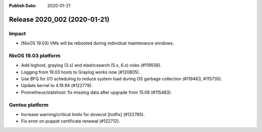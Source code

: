 :Publish Date: 2020-01-21

Release 2020_002 (2020-01-21)
-----------------------------

Impact
^^^^^^

* [NixOS 19.03] VMs will be rebooted during individual maintenance windows.


NixOS 19.03 platform
^^^^^^^^^^^^^^^^^^^^

* Add loghost, graylog (3.x) and elasticsearch (5.x, 6.x) roles (#119556).
* Logging from 19.03 hosts to Graylog works now (#120805).
* Use BFQ for I/O scheduling to reduce system load during OS garbage collection
  (#119463, #115735).
* Update kernel to 4.19.94 (#122779).
* Prometheus/statshost: fix missing data after upgrade from 15.09 (#115483).


Gentoo platform
^^^^^^^^^^^^^^^

* Increase warning/critical limits for dovecot [hotfix] (#122785).
* Fix error on puppet certificate renewal (#122712).


.. vim: set spell spelllang=en:
